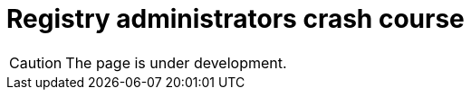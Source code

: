 
//= Навчальний курс для адміністраторів реєстру
= Registry administrators crash course

CAUTION: The page is under development.

